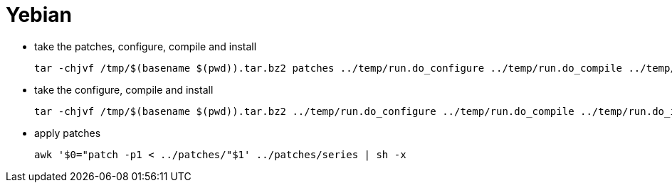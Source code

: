 # Yebian

* take the patches, configure, compile and install
[source,code]
tar -chjvf /tmp/$(basename $(pwd)).tar.bz2 patches ../temp/run.do_configure ../temp/run.do_compile ../temp/run.do_install

* take the configure, compile and install
[source,code]
tar -chjvf /tmp/$(basename $(pwd)).tar.bz2 ../temp/run.do_configure ../temp/run.do_compile ../temp/run.do_install

* apply patches
[source,code]
awk '$0="patch -p1 < ../patches/"$1' ../patches/series | sh -x
